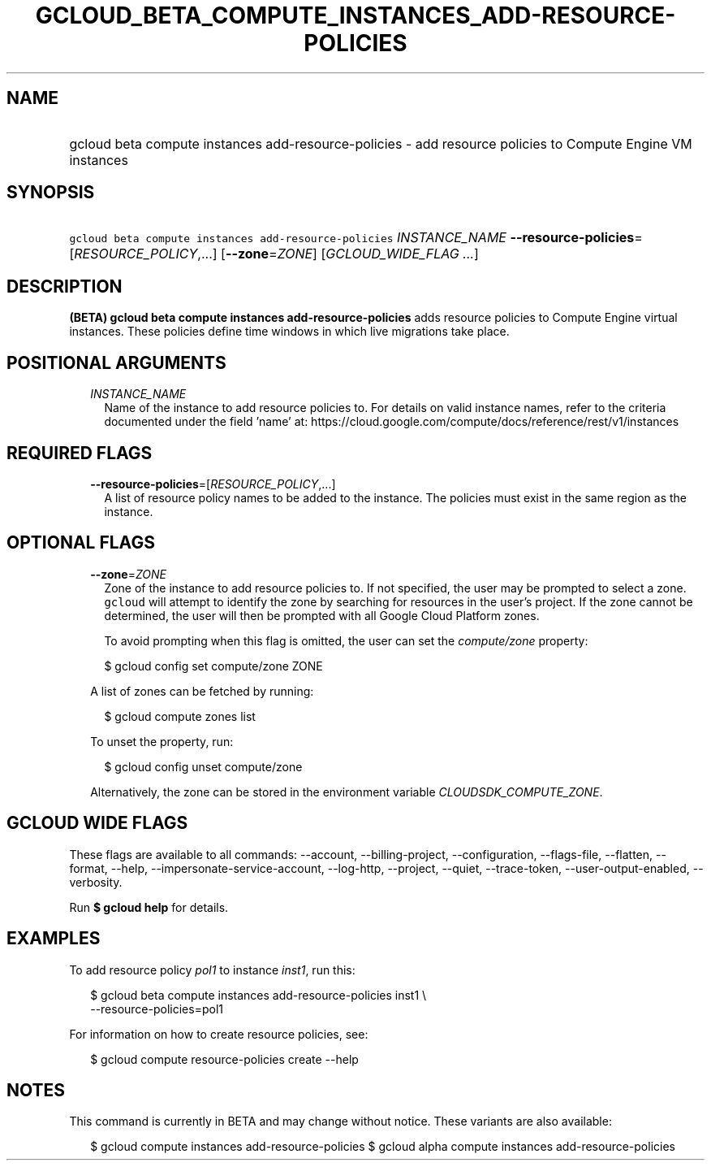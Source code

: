 
.TH "GCLOUD_BETA_COMPUTE_INSTANCES_ADD\-RESOURCE\-POLICIES" 1



.SH "NAME"
.HP
gcloud beta compute instances add\-resource\-policies \- add resource policies to Compute Engine VM instances



.SH "SYNOPSIS"
.HP
\f5gcloud beta compute instances add\-resource\-policies\fR \fIINSTANCE_NAME\fR \fB\-\-resource\-policies\fR=[\fIRESOURCE_POLICY\fR,...] [\fB\-\-zone\fR=\fIZONE\fR] [\fIGCLOUD_WIDE_FLAG\ ...\fR]



.SH "DESCRIPTION"

\fB(BETA)\fR \fBgcloud beta compute instances add\-resource\-policies\fR adds
resource policies to Compute Engine virtual instances. These policies define
time windows in which live migrations take place.



.SH "POSITIONAL ARGUMENTS"

.RS 2m
.TP 2m
\fIINSTANCE_NAME\fR
Name of the instance to add resource policies to. For details on valid instance
names, refer to the criteria documented under the field 'name' at:
https://cloud.google.com/compute/docs/reference/rest/v1/instances


.RE
.sp

.SH "REQUIRED FLAGS"

.RS 2m
.TP 2m
\fB\-\-resource\-policies\fR=[\fIRESOURCE_POLICY\fR,...]
A list of resource policy names to be added to the instance. The policies must
exist in the same region as the instance.


.RE
.sp

.SH "OPTIONAL FLAGS"

.RS 2m
.TP 2m
\fB\-\-zone\fR=\fIZONE\fR
Zone of the instance to add resource policies to. If not specified, the user may
be prompted to select a zone. \f5gcloud\fR will attempt to identify the zone by
searching for resources in the user's project. If the zone cannot be determined,
the user will then be prompted with all Google Cloud Platform zones.

To avoid prompting when this flag is omitted, the user can set the
\f5\fIcompute/zone\fR\fR property:

.RS 2m
$ gcloud config set compute/zone ZONE
.RE

A list of zones can be fetched by running:

.RS 2m
$ gcloud compute zones list
.RE

To unset the property, run:

.RS 2m
$ gcloud config unset compute/zone
.RE

Alternatively, the zone can be stored in the environment variable
\f5\fICLOUDSDK_COMPUTE_ZONE\fR\fR.


.RE
.sp

.SH "GCLOUD WIDE FLAGS"

These flags are available to all commands: \-\-account, \-\-billing\-project,
\-\-configuration, \-\-flags\-file, \-\-flatten, \-\-format, \-\-help,
\-\-impersonate\-service\-account, \-\-log\-http, \-\-project, \-\-quiet,
\-\-trace\-token, \-\-user\-output\-enabled, \-\-verbosity.

Run \fB$ gcloud help\fR for details.



.SH "EXAMPLES"

To add resource policy \f5\fIpol1\fR\fR to instance \f5\fIinst1\fR\fR, run this:

.RS 2m
$ gcloud beta compute instances add\-resource\-policies inst1 \e
    \-\-resource\-policies=pol1
.RE

For information on how to create resource policies, see:

.RS 2m
$ gcloud compute resource\-policies create \-\-help
.RE



.SH "NOTES"

This command is currently in BETA and may change without notice. These variants
are also available:

.RS 2m
$ gcloud compute instances add\-resource\-policies
$ gcloud alpha compute instances add\-resource\-policies
.RE


